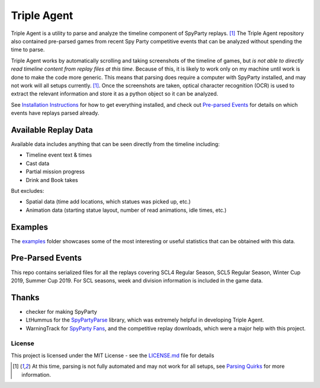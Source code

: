 |icon| Triple Agent |py_version| |formatting| |platform| |license| |build_status| 
========================================================
Triple Agent is a utility to parse and analyze the timeline component of SpyParty replays. [1]_  The Triple Agent repository also contained pre-parsed games from recent Spy Party competitive events that can be analyzed without spending the time to parse.

Triple Agent works by automatically scrolling and taking screenshots of the timeline of games, but *is not able to directly read timeline content from replay files at this time*.  Because of this, it is likely to work only on my machine until work is done to make the code more generic.  This means that parsing does require a computer with SpyParty installed, and may not work will all setups currently. [1]_.  Once the screenshots are taken, optical character recognition (OCR) is used to extract the relevant information and store it as a python object so it can be analyzed.

See `Installation Instructions`_ for how to get everything installed, and check out `Pre-parsed Events`_ for details on which events have replays parsed already.

Available Replay Data
______________
Available data includes anything that can be seen directly from the timeline including:

- Timeline event text & times
- Cast data
- Partial mission progress
- Drink and Book takes

But excludes:

- Spatial data (time add locations, which statues was picked up, etc.)
- Animation data (starting statue layout, number of read animations, idle times, etc.)

Examples
________
The examples_ folder showcases some of the most interesting or useful statistics that can be obtained with this data.

.. image:: examples/example_pictures/scl5_calvin_action_tests.png
.. image:: examples/example_pictures/scl5_fingerprints.png
.. image:: examples/example_pictures/scl5_percent_action_tests.png
.. image:: examples/example_pictures/scl5_spy_selection.png


Pre-Parsed Events
___________
This repo contains serialized files for all the replays covering SCL4 Regular Season, SCL5 Regular Season, Winter Cup 2019, Summer Cup 2019.  For SCL seasons, week and division information is included in the game data.


Thanks
______

* checker for making SpyParty
* LtHummus for the `SpyPartyParse`_ library, which was extremely helpful in developing Triple Agent.
* WarningTrack for `SpyParty Fans`_, and the competitive replay downloads, which were a major help with this project.


License
-------
This project is licensed under the MIT License - see the `LICENSE.md`_ file for details

.. [1] At this time, parsing is not fully automated and may not work for all setups, see `Parsing Quirks`_ for more information. 

.. _SpyParty: http://www.spyparty.com/
.. _LICENSE.md: LICENSE.md
.. _`Python 3.7`: https://www.python.org/downloads/windows/
.. _SpyPartyParse: https://github.com/LtHummus/SpyPartyParse
.. _`SpyParty Fans`: https://www.spypartyfans.com/
.. _examples: examples
.. _`Parsing Quirks`: ../../wiki/Parsing-Quirks
.. _`Pre-parsed Events`: ../../wiki/Available-Parsed-Replays
.. _`Installation Instructions`: ../../wiki/Installation-Instructions
.. |icon| image:: triple_agent/images/icons/magnifying_glass_icon.svg
  :height: 32px
  :width: 32px




.. |py_version| image:: https://img.shields.io/badge/python-3.7-blue.svg
  :target: https://www.python.org/
.. |formatting| image:: https://img.shields.io/badge/code%20style-black-000000.svg
  :target: https://github.com/psf/black
.. |platform| image:: https://img.shields.io/badge/platform-windows--x64-blue.svg
.. |build_status| image:: https://ci.appveyor.com/api/projects/status/github/andrewzwicky/tripleagent?branch=master&svg=true
  :target: https://ci.appveyor.com/project/andrewzwicky/tripleagent
.. |license| image:: https://img.shields.io/github/license/andrewzwicky/TripleAgent.svg?color=blue
  :target: LICENSE
